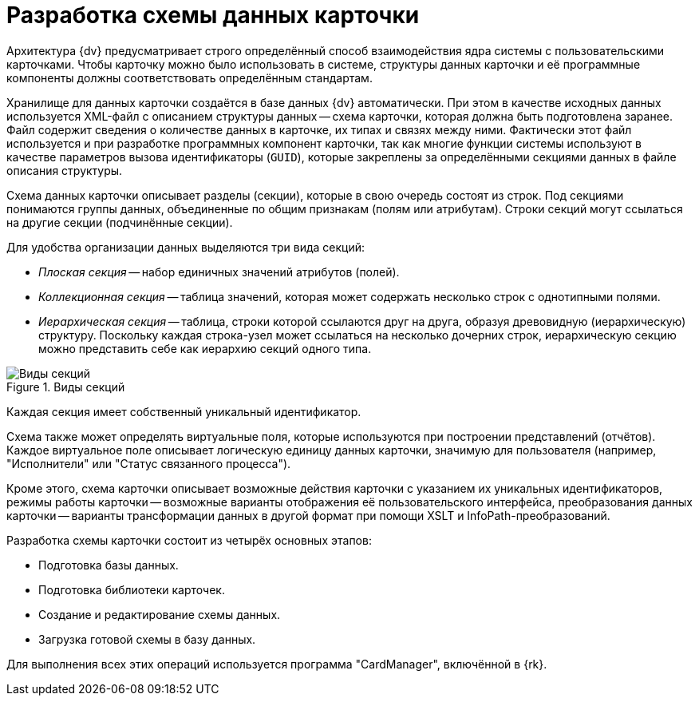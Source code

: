 = Разработка схемы данных карточки

Архитектура {dv} предусматривает строго определённый способ взаимодействия ядра системы с пользовательскими карточками. Чтобы карточку можно было использовать в системе, структуры данных карточки и её программные компоненты должны соответствовать определённым стандартам.

Хранилище для данных карточки создаётся в базе данных {dv} автоматически. При этом в качестве исходных данных используется XML-файл с описанием структуры данных -- схема карточки, которая должна быть подготовлена заранее. Файл содержит сведения о количестве данных в карточке, их типах и связях между ними. Фактически этот файл используется и при разработке программных компонент карточки, так как многие функции системы используют в качестве параметров вызова идентификаторы (`GUID`), которые закреплены за определёнными секциями данных в файле описания структуры.

Схема данных карточки описывает разделы (секции), которые в свою очередь состоят из строк. Под секциями понимаются группы данных, объединенные по общим признакам (полям или атрибутам). Строки секций могут ссылаться на другие секции (подчинённые секции).

.Для удобства организации данных выделяются три вида секций:
* _Плоская секция_ -- набор единичных значений атрибутов (полей).
* _Коллекционная секция_ -- таблица значений, которая может содержать несколько строк с однотипными полями.
* _Иерархическая секция_ -- таблица, строки которой ссылаются друг на друга, образуя древовидную (иерархическую) структуру. Поскольку каждая строка-узел может ссылаться на несколько дочерних строк, иерархическую секцию можно представить себе как иерархию секций одного типа.

.Виды секций
image::ROOT:section-kinds.png[Виды секций]

Каждая секция имеет собственный уникальный идентификатор.

Схема также может определять виртуальные поля, которые используются при построении представлений (отчётов). Каждое виртуальное поле описывает логическую единицу данных карточки, значимую для пользователя (например, "Исполнители" или "Статус связанного процесса").

Кроме этого, схема карточки описывает возможные действия карточки с указанием их уникальных идентификаторов, режимы работы карточки -- возможные варианты отображения её пользовательского интерфейса, преобразования данных карточки -- варианты трансформации данных в другой формат при помощи XSLT и InfoPath-преобразований.

.Разработка схемы карточки состоит из четырёх основных этапов:
* Подготовка базы данных.
* Подготовка библиотеки карточек.
* Создание и редактирование схемы данных.
* Загрузка готовой схемы в базу данных.

Для выполнения всех этих операций используется программа "CardManager", включённой в {rk}.
